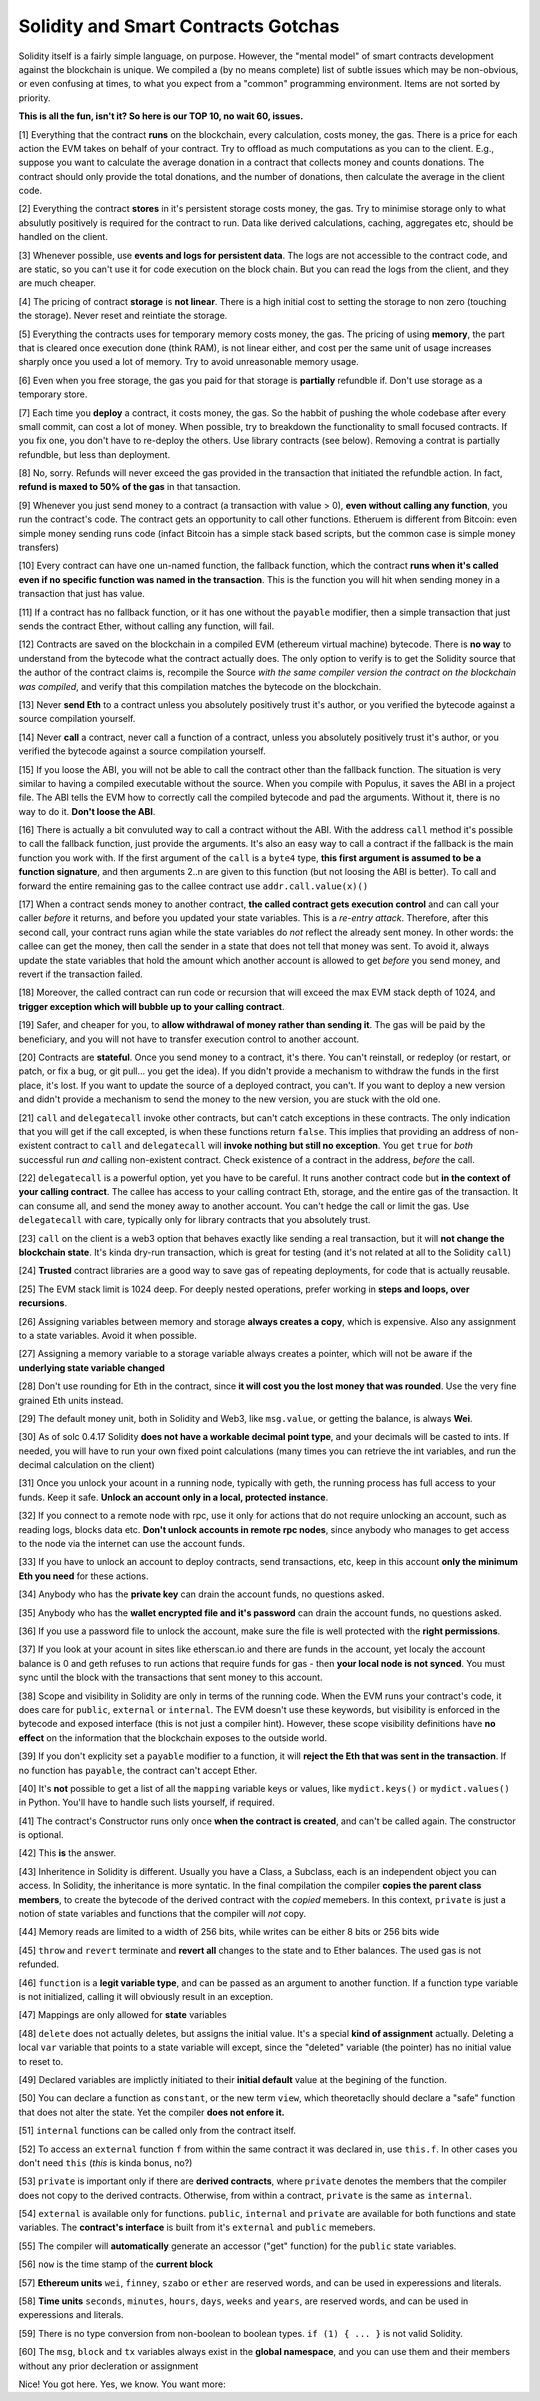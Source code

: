 Solidity and Smart Contracts Gotchas
=====================================

Solidity itself is a fairly simple language, on purpose. However, the "mental model"
of smart contracts development against the blockchain is unique. We compiled a (by no means complete) list of
subtle issues which may be non-obvious, or even confusing at times,  to what you expect from a "common" programming
environment. Items are not sorted by priority.

.. role:: strike

**This is all the fun, isn't it? So here is our TOP 10, no wait 60, issues.**

[1] Everything that the contract **runs** on the blockchain, every calculation, costs money, the gas.
There is a price for each action the EVM takes on behalf of your contract. Try to offload as much computations as you can to the client.
E.g., suppose you want to calculate the average donation in a contract that collects money and counts donations.
The contract should only provide the total donations, and the number of donations, then calculate the average in the client code.

[2] Everything the contract **stores** in it's persistent storage costs money, the gas.
Try to minimise storage only to what absulutly positively is required for the contract to run. Data like derived calculations,
caching, aggregates etc, should be handled on the client.

[3] Whenever possible, use **events and logs for persistent data**.
The logs are not accessible to the contract code, and are static, so you can't use it for code execution on the block chain.
But you can read the logs from the client, and they are much cheaper.

[4] The pricing of contract **storage** is **not linear**.
There is a high initial cost to setting the storage to non zero (touching the storage). Never reset and reintiate the storage.

[5] Everything the contracts uses for temporary memory costs money, the gas. The pricing of using **memory**, the part that is cleared once execution done (think RAM), is not linear either,
and cost per the same unit of usage increases sharply once you used a lot of memory. Try to avoid unreasonable memory usage.

[6] Even when you free storage, the gas you paid for that storage is **partially** refundble if. Don't use storage as a temporary store.

[7] Each time you **deploy** a contract, it costs money, the gas.
So the habbit of pushing the whole codebase after every small commit, can cost a lot of money.
When possible, try to breakdown the functionality to small focused contracts. If you fix one, you don't have to re-deploy the others. Use library contracts (see below). Removing a contrat is partially refundble, but less than deployment.

[8] No, sorry. Refunds will never exceed the gas provided in the transaction that initiated the refundble action. In fact,
**refund is maxed to 50% of the gas** in that tansaction.

[9] Whenever you just send money to a contract (a transaction with value > 0), **even without calling any function**,
you run the contract's code.  The contract gets an opportunity to call other functions.
Etheruem is different from Bitcoin: even simple money sending runs code
(infact Bitcoin has a simple stack based scripts, but the common case is simple money transfers)

[10] Every contract can have one un-named function, the fallback function,
which the contract **runs when it's called even if no specific function was named in the transaction**.
This is the function you will hit when sending money in a transaction that just has value.

[11] If a contract has no fallback function, or it has one without the ``payable`` modifier, then a simple transaction
that just sends the contract Ether, without calling any function, will fail.

[12] Contracts are saved on the blockchain in a compiled EVM (ethereum virtual machine) bytecode.
There is **no way** to understand from the bytecode what the contract actually does.
The only option to verify is to get the Solidity source that the author of the contract claims is,
recompile the Source *with the same compiler version the contract on the blockchain was compiled*, and verify that this compilation
matches the bytecode on the blockchain.

[13] Never **send Eth** to a contract unless you absolutely positively trust it's author, or you verified the bytecode against a source compilation
yourself.

[14] Never **call** a contract, never call a function of a contract, unless you absolutely positively trust it's author, or you verified the bytecode against a source compilation
yourself.

[15] If you loose the ABI, you will not be able to call the contract other than the fallback function. The situation is very similar
to having a compiled executable without the source. When you compile with Populus, it saves the ABI in a project file.
The ABI tells the EVM how to correctly call the compiled bytecode and pad the arguments. Without it, there is no way to do it.
**Don't loose the ABI**.

[16] There is actually a bit convuluted way to call a contract without the ABI.  With the address ``call`` method
it's possible to call the fallback function, just provide the arguments. It's also an easy way to call
a contract if the fallback is the main function you work with. If the first argument of the ``call``
is a ``byte4`` type, **this first argument is assumed to be a function signature**, and then arguments 2..n are given to this function
(but not loosing the ABI is better). To call and forward the entire remaining gas to the callee contract use ``addr.call.value(x)()``


[17] When a contract sends money to another contract, **the called contract gets execution control** and can call your caller *before*
it returns, and before you updated your state variables. This is a *re-entry attack*. Therefore, after this second call,
your contract runs agian while the state variables do *not* reflect the already sent money.
In other words: the callee can get the money, then call the sender in a state that does not tell that money was sent.
To avoid it, always
update the state variables that hold the amount which another account is allowed to get *before* you send money, and revert if the transaction failed.

[18] Moreover, the called contract can run code or recursion that will exceed the max EVM stack depth of 1024, and **trigger exception
which will bubble up to your calling contract**.

[19] Safer, and cheaper for you, to **allow withdrawal of money rather than sending it**. The gas will be paid by the beneficiary,
and you will not have to transfer execution control to another account.

[20] Contracts are **stateful**. Once you send money to a contract, it's there. You can't reinstall, or redeploy
(or restart, or patch, or fix a bug, or git pull... you get the idea).
If you didn't provide a mechanism to withdraw the funds in the first place, it's lost. If you want to update the source
of a deployed contract, you can't.
If you want to deploy a new version and didn't provide a mechanism to send the money to the new version,
you are stuck with the old one.


[21] ``call`` and ``delegatecall`` invoke other contracts, but can't catch exceptions in these contracts. 
The only indication that you will get if the call excepted, is when these functions return ``false``. 
This implies that providing an address of non-existent contract to ``call`` and ``delegatecall``
will **invoke nothing but still no exception**. You get ``true`` for *both* successful run *and* calling non-existent contract.
Check existence of a contract in the address, *before* the call.


[22] ``delegatecall`` is a powerful option, yet you have to be careful. It runs another contract code but **in the context of your
calling contract**. The callee has access to your calling contract Eth, storage, and the entire gas of the transaction. It can
consume all, and send the money away to another account. You can't hedge the call or limit the gas. Use ``delegatecall``
with care, typically only for library contracts that you absolutely trust.

[23] ``call`` on the client is a web3 option that behaves exactly like sending a real transaction, but it will **not change the blockchain
state**. It's kinda dry-run transaction, which is great for testing (and it's not related at all to the Solidity ``call``)

[24] **Trusted** contract libraries are a good way to save gas of repeating deployments,  for code that is actually reusable.

[25] The EVM stack limit is 1024 deep. For deeply nested operations, prefer working in **steps and loops, over recursions**.

[26] Assigning variables between memory and storage **always creates a copy**, which is expensive.
Also any assignment to a state variables. Avoid it when possible.

[27] Assigning a memory variable to a storage variable always creates a pointer, which will not be aware if the **underlying state
variable changed**

[28] Don't use rounding for Eth in the contract, since **it will cost you the lost money that was rounded**.
Use the very fine grained Eth units instead.

[29] The default money unit, both in Solidity and Web3, like ``msg.value``, or getting the balance, is always **Wei**.

[30] As of solc 0.4.17 Solidity **does not have a workable decimal point type**, and your decimals will be casted to ints. If needed,
you will have to run your own fixed point calculations (many times you can retrieve the int variables, and run the decimal
calculation on the client)

[31] Once you unlock your acount in a running node, typically with geth, the running process has full access to your funds. Keep it
safe. **Unlock an account only in a local, protected instance**.

[32] If you connect to a remote node with rpc, use it only for actions that do not require unlocking an account, such as reading logs,
blocks data etc. **Don't unlock accounts in remote rpc nodes**, since anybody who manages to get access to the node via the internet can use the account funds.

[33] If you have to unlock an account to deploy contracts, send transactions, etc, keep in this account **only the minimum
Eth you need** for these actions.

[34] Anybody who has the **private key** can drain the account funds, no questions asked.

[35] Anybody who has the **wallet encrypted file and it's password** can drain the account funds, no questions asked.

[36] If you use a password file to unlock the account, make sure the file is well protected with the **right permissions**.

[37] If you look at your acount in sites like etherscan.io and there are funds in the account, yet localy the account
balance is 0 and geth refuses to run actions that require funds for gas - then **your local node is not synced**. You must
sync until the block with the transactions that sent money to this account.

[38] Scope and visibility in Solidity are only in terms of the running code. When the EVM runs your contract's code, it does care
for ``public``, ``external`` or ``internal``. The EVM doesn't use these keywords,
but visibility is enforced in the bytecode and exposed interface (this is not just a compiler hint).
However, these scope visibility definitions have **no effect** on the
information that the blockchain exposes to the outside world. 

[39] If you don't explicity set a ``payable`` modifier to a function, it will **reject the Eth that was sent in the transaction**.
If no function has ``payable``, the contract can't accept Ether.

[40] It's **not** possible to get a list of all the ``mapping`` variable keys or values, like ``mydict.keys()`` or ``mydict.values()``
in Python. You'll have to handle such lists yourself, if required.

[41] The contract's Constructor runs only once **when the contract is created**, and can't be called again. The constructor is
optional.

[42] This **is** the answer.

[43] Inheritence in Solidity is different. Usually you have a Class, a Subclass, each is an independent object you can access.
In Solidity, the inheritance is more syntatic. In the final compilation the compiler **copies the parent class members**, 
to create the bytecode of the derived contract with the *copied* memebers. In this context, ``private`` is just a notion of state variables and functions
that the compiler will *not* copy.

[44] Memory reads are limited to a width of 256 bits, while writes can be either 8 bits or 256 bits wide

[45] ``throw`` and ``revert`` terminate and **revert all** changes to the state and to Ether balances. The used gas is not refunded.

[46] ``function`` is  a **legit variable type**, and can be passed as an argument to another function.
If a function type variable is not initialized, calling it will obviously result in an exception.

[47] Mappings are only allowed for **state** variables

[48] ``delete`` does not actually deletes, but assigns the initial value. It's a special **kind of assignment** actually.
Deleting a local ``var`` variable that points to a state variable will except, since the "deleted" variable (the pointer)
has no initial value to reset to.

[49] Declared variables are implictly initiated to their **initial default** value at the begining of the function.

[50] You can declare a function as ``constant``, or the new term ``view``, which theoretaclly should declare a "safe"
function that does not alter the state. Yet the compiler **does not enfore it.**

[51] ``internal`` functions can be called only from the contract itself.

[52] To access an ``external`` function ``f`` from within the same contract it was declared in, use ``this.f``. In other cases you
don't need ``this`` (*this* is kinda bonus, no?)

[53] ``private`` is important only if there are **derived contracts**, where ``private`` denotes the members that
the compiler does not copy to the derived contracts. Otherwise, from within a contract, ``private`` is the same as ``internal``.

[54] ``external`` is available only for functions. ``public``, ``internal`` and ``private`` are available for both functions
and state variables. The **contract's interface** is built from it's ``external`` and ``public`` memebers.

[55] The compiler will **automatically** generate an accessor ("get" function) for the ``public`` state variables.

[56] ``now`` is the time stamp of the **current block**

[57] **Ethereum units** ``wei``, ``finney``, ``szabo`` or ``ether`` are reserved words, and can be used in experessions and literals.

[58] **Time units** ``seconds``, ``minutes``, ``hours``, ``days``, ``weeks`` and ``years``, are reserved words, and can be used in experessions and literals.

[59] There is no type conversion from non-boolean to boolean types. ``if (1) { ... }`` is not valid Solidity.

[60] The ``msg``, ``block`` and ``tx`` variables always exist in the **global namespace**, and you can use
them and their members without any prior decleration or assignment


Nice! You got here.
Yes, we know. You want more:

.. seealso::

    * `Solidity security considerations <http://solidity.readthedocs.io/en/develop/security-considerations.html?highlight=pitfalls#security-considerations>`_
    * `Even more subtleties <https://github.com/ethereum/wiki/wiki/Subtleties>`_
    * `Solidity style guide <http://solidity.readthedocs.io/en/develop/style-guide.html>`_
    * `Ethereum security, from OpenZeppelin <https://blog.zeppelin.solutions/onward-with-ethereum-smart-contract-security-97a827e47702>`_
    * `Protecting yourself and your funds, from MyEtherWallet <https://myetherwallet.github.io/knowledge-base/getting-started/protecting-yourself-and-your-funds.html>`_
    * `Best smart contracts practices, from Consensys <https://github.com/ConsenSys/smart-contract-best-practices>`_
    * `Writing robust smart contracts in Solidity ,from colony.io <https://blog.colony.io/writing-more-robust-smart-contracts-99ad0a11e948>`_